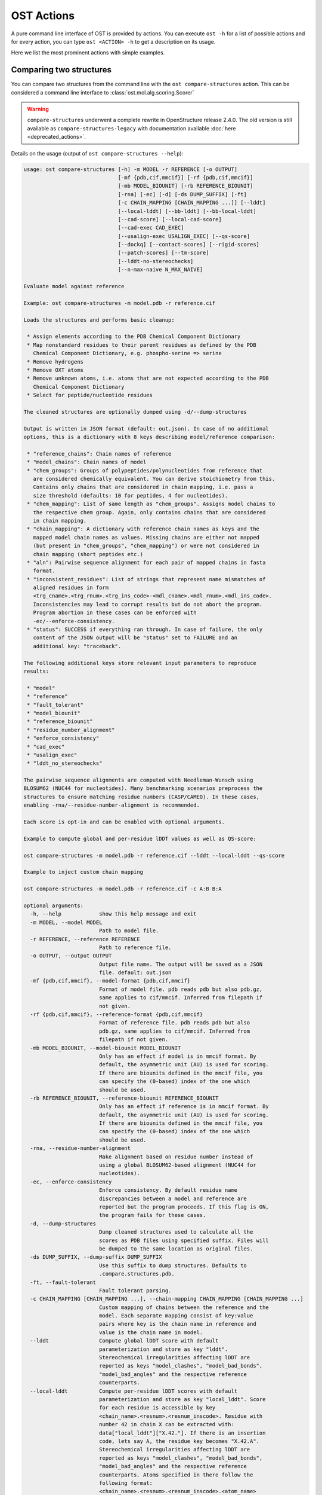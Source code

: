 ..  Note on large code blocks: keep max. width to 100 or it will look bad
                               on webpage!
..  TODO: look at argparse directive to autogenerate --help output!

.. ost-actions:

OST Actions
================================================================================

A pure command line interface of OST is provided by actions.
You can execute ``ost -h`` for a list of possible actions and for every action,
you can type ``ost <ACTION> -h`` to get a description on its usage.

Here we list the most prominent actions with simple examples.

.. _ost compare structures:

Comparing two structures
--------------------------------------------------------------------------------

You can compare two structures from the command line with the
``ost compare-structures`` action. This can be considered a command line
interface to :class:`ost.mol.alg.scoring.Scorer`

.. warning::
  ``compare-structures`` underwent a complete rewrite in OpenStructure
  release 2.4.0. The old version is still available as
  ``compare-structures-legacy`` with documentation available
  :doc:`here <deprecated_actions>`.

Details on the usage (output of ``ost compare-structures --help``):

.. code-block:: console

  usage: ost compare-structures [-h] -m MODEL -r REFERENCE [-o OUTPUT]
                                [-mf {pdb,cif,mmcif}] [-rf {pdb,cif,mmcif}]
                                [-mb MODEL_BIOUNIT] [-rb REFERENCE_BIOUNIT]
                                [-rna] [-ec] [-d] [-ds DUMP_SUFFIX] [-ft]
                                [-c CHAIN_MAPPING [CHAIN_MAPPING ...]] [--lddt]
                                [--local-lddt] [--bb-lddt] [--bb-local-lddt]
                                [--cad-score] [--local-cad-score]
                                [--cad-exec CAD_EXEC]
                                [--usalign-exec USALIGN_EXEC] [--qs-score]
                                [--dockq] [--contact-scores] [--rigid-scores]
                                [--patch-scores] [--tm-score]
                                [--lddt-no-stereochecks]
                                [--n-max-naive N_MAX_NAIVE]

  Evaluate model against reference 

  Example: ost compare-structures -m model.pdb -r reference.cif

  Loads the structures and performs basic cleanup:

   * Assign elements according to the PDB Chemical Component Dictionary
   * Map nonstandard residues to their parent residues as defined by the PDB
     Chemical Component Dictionary, e.g. phospho-serine => serine
   * Remove hydrogens
   * Remove OXT atoms
   * Remove unknown atoms, i.e. atoms that are not expected according to the PDB
     Chemical Component Dictionary
   * Select for peptide/nucleotide residues

  The cleaned structures are optionally dumped using -d/--dump-structures

  Output is written in JSON format (default: out.json). In case of no additional
  options, this is a dictionary with 8 keys describing model/reference comparison:

   * "reference_chains": Chain names of reference
   * "model_chains": Chain names of model
   * "chem_groups": Groups of polypeptides/polynucleotides from reference that
     are considered chemically equivalent. You can derive stoichiometry from this.
     Contains only chains that are considered in chain mapping, i.e. pass a
     size threshold (defaults: 10 for peptides, 4 for nucleotides).
   * "chem_mapping": List of same length as "chem_groups". Assigns model chains to
     the respective chem group. Again, only contains chains that are considered
     in chain mapping.
   * "chain_mapping": A dictionary with reference chain names as keys and the
     mapped model chain names as values. Missing chains are either not mapped
     (but present in "chem_groups", "chem_mapping") or were not considered in
     chain mapping (short peptides etc.)
   * "aln": Pairwise sequence alignment for each pair of mapped chains in fasta
     format.
   * "inconsistent_residues": List of strings that represent name mismatches of
     aligned residues in form
     <trg_cname>.<trg_rnum>.<trg_ins_code>-<mdl_cname>.<mdl_rnum>.<mdl_ins_code>.
     Inconsistencies may lead to corrupt results but do not abort the program.
     Program abortion in these cases can be enforced with
     -ec/--enforce-consistency.
   * "status": SUCCESS if everything ran through. In case of failure, the only
     content of the JSON output will be "status" set to FAILURE and an
     additional key: "traceback".

  The following additional keys store relevant input parameters to reproduce
  results:

   * "model"
   * "reference"
   * "fault_tolerant"
   * "model_biounit"
   * "reference_biounit"
   * "residue_number_alignment"
   * "enforce_consistency"
   * "cad_exec"
   * "usalign_exec"
   * "lddt_no_stereochecks"

  The pairwise sequence alignments are computed with Needleman-Wunsch using
  BLOSUM62 (NUC44 for nucleotides). Many benchmarking scenarios preprocess the
  structures to ensure matching residue numbers (CASP/CAMEO). In these cases,
  enabling -rna/--residue-number-alignment is recommended.

  Each score is opt-in and can be enabled with optional arguments.

  Example to compute global and per-residue lDDT values as well as QS-score:

  ost compare-structures -m model.pdb -r reference.cif --lddt --local-lddt --qs-score

  Example to inject custom chain mapping

  ost compare-structures -m model.pdb -r reference.cif -c A:B B:A

  optional arguments:
    -h, --help            show this help message and exit
    -m MODEL, --model MODEL
                          Path to model file.
    -r REFERENCE, --reference REFERENCE
                          Path to reference file.
    -o OUTPUT, --output OUTPUT
                          Output file name. The output will be saved as a JSON
                          file. default: out.json
    -mf {pdb,cif,mmcif}, --model-format {pdb,cif,mmcif}
                          Format of model file. pdb reads pdb but also pdb.gz,
                          same applies to cif/mmcif. Inferred from filepath if
                          not given.
    -rf {pdb,cif,mmcif}, --reference-format {pdb,cif,mmcif}
                          Format of reference file. pdb reads pdb but also
                          pdb.gz, same applies to cif/mmcif. Inferred from
                          filepath if not given.
    -mb MODEL_BIOUNIT, --model-biounit MODEL_BIOUNIT
                          Only has an effect if model is in mmcif format. By
                          default, the asymmetric unit (AU) is used for scoring.
                          If there are biounits defined in the mmcif file, you
                          can specify the (0-based) index of the one which
                          should be used.
    -rb REFERENCE_BIOUNIT, --reference-biounit REFERENCE_BIOUNIT
                          Only has an effect if reference is in mmcif format. By
                          default, the asymmetric unit (AU) is used for scoring.
                          If there are biounits defined in the mmcif file, you
                          can specify the (0-based) index of the one which
                          should be used.
    -rna, --residue-number-alignment
                          Make alignment based on residue number instead of
                          using a global BLOSUM62-based alignment (NUC44 for
                          nucleotides).
    -ec, --enforce-consistency
                          Enforce consistency. By default residue name
                          discrepancies between a model and reference are
                          reported but the program proceeds. If this flag is ON,
                          the program fails for these cases.
    -d, --dump-structures
                          Dump cleaned structures used to calculate all the
                          scores as PDB files using specified suffix. Files will
                          be dumped to the same location as original files.
    -ds DUMP_SUFFIX, --dump-suffix DUMP_SUFFIX
                          Use this suffix to dump structures. Defaults to
                          .compare.structures.pdb.
    -ft, --fault-tolerant
                          Fault tolerant parsing.
    -c CHAIN_MAPPING [CHAIN_MAPPING ...], --chain-mapping CHAIN_MAPPING [CHAIN_MAPPING ...]
                          Custom mapping of chains between the reference and the
                          model. Each separate mapping consist of key:value
                          pairs where key is the chain name in reference and
                          value is the chain name in model.
    --lddt                Compute global lDDT score with default
                          parameterization and store as key "lddt".
                          Stereochemical irregularities affecting lDDT are
                          reported as keys "model_clashes", "model_bad_bonds",
                          "model_bad_angles" and the respective reference
                          counterparts.
    --local-lddt          Compute per-residue lDDT scores with default
                          parameterization and store as key "local_lddt". Score
                          for each residue is accessible by key
                          <chain_name>.<resnum>.<resnum_inscode>. Residue with
                          number 42 in chain X can be extracted with:
                          data["local_lddt"]["X.42."]. If there is an insertion
                          code, lets say A, the residue key becomes "X.42.A".
                          Stereochemical irregularities affecting lDDT are
                          reported as keys "model_clashes", "model_bad_bonds",
                          "model_bad_angles" and the respective reference
                          counterparts. Atoms specified in there follow the
                          following format:
                          <chain_name>.<resnum>.<resnum_inscode>.<atom_name>
    --bb-lddt             Compute global lDDT score with default
                          parameterization and store as key "bb_lddt". lDDT in
                          this case is only computed on backbone atoms: CA for
                          peptides and C3' for nucleotides
    --bb-local-lddt       Compute per-residue lDDT scores with default
                          parameterization and store as key "bb_local_lddt".
                          lDDT in this case is only computed on backbone atoms:
                          CA for peptides and C3' for nucleotides. Per-residue
                          scores are accessible as described for local_lddt.
    --cad-score           Compute global CAD's atom-atom (AA) score and store as
                          key "cad_score". --residue-number-alignment must be
                          enabled to compute this score. Requires
                          voronota_cadscore executable in PATH. Alternatively
                          you can set cad-exec.
    --local-cad-score     Compute local CAD's atom-atom (AA) scores and store as
                          key "local_cad_score". Per-residue scores are
                          accessible as described for local_lddt. --residue-
                          number-alignments must be enabled to compute this
                          score. Requires voronota_cadscore executable in PATH.
                          Alternatively you can set cad-exec.
    --cad-exec CAD_EXEC   Path to voronota-cadscore executable (installed from
                          https://github.com/kliment-olechnovic/voronota).
                          Searches PATH if not set.
    --usalign-exec USALIGN_EXEC
                          Path to USalign executable to compute TM-score. If not
                          given, an OpenStructure internal copy of USalign code
                          is used.
    --qs-score            Compute QS-score, stored as key "qs_global", and the
                          QS-best variant, stored as key "qs_best". Interfaces
                          in the reference with non-zero contribution to QS-
                          score are available as key "qs_reference_interfaces",
                          the ones from the model as key "qs_model_interfaces".
                          "qs_interfaces" is a subset of
                          "qs_reference_interfaces" that contains interfaces
                          that can be mapped to the model. They are stored as
                          lists in format [ref_ch1, ref_ch2, mdl_ch1, mdl_ch2].
                          The respective per-interface scores for
                          "qs_interfaces" are available as keys
                          "per_interface_qs_global" and "per_interface_qs_best"
    --dockq               Compute DockQ scores and its components. Relevant
                          interfaces with at least one contact (any atom within
                          5A) of the reference structure are available as key
                          "dockq_reference_interfaces". Only interfaces between
                          peptide chains are considered here! Key
                          "dockq_interfaces" is a subset of
                          "dockq_reference_interfaces" that contains interfaces
                          that can be mapped to the model. They are stored as
                          lists in format [ref_ch1, ref_ch2, mdl_ch1, mdl_ch2].
                          The respective DockQ scores for "dockq_interfaces" are
                          available as key "dockq". It's components are
                          available as keys: "fnat" (fraction of reference
                          contacts which are also there in model) "irmsd"
                          (interface RMSD), "lrmsd" (ligand RMSD). The DockQ
                          score is strictly designed to score each interface
                          individually. We also provide two averaged versions to
                          get one full model score: "dockq_ave", "dockq_wave".
                          The first is simply the average of "dockq_scores", the
                          latter is a weighted average with weights derived from
                          number of contacts in the reference interfaces. These
                          two scores only consider interfaces that are present
                          in both, the model and the reference. "dockq_ave_full"
                          and "dockq_wave_full" add zeros in the average
                          computation for each interface that is only present in
                          the reference but not in the model.
    --ics                 Computes interface contact similarity (ICS) related
                          scores. A contact between two residues of different
                          chains is defined as having at least one heavy atom
                          within 5A. Contacts in reference structure are
                          available as key "reference_contacts". Each contact
                          specifies the interacting residues in format
                          "<cname>.<rnum>.<ins_code>". Model contacts are
                          available as key "model_contacts". The precision which
                          is available as key "ics_precision" reports the
                          fraction of model contacts that are also present in
                          the reference. The recall which is available as key
                          "ics_recall" reports the fraction of reference
                          contacts that are correctly reproduced in the model.
                          The ICS score (Interface Contact Similarity) available
                          as key "ics" combines precision and recall using the
                          F1-measure. All these measures are also available on a
                          per-interface basis for each interface in the
                          reference structure that are defined as chain pairs
                          with at least one contact (available as key
                          "contact_reference_interfaces"). The respective
                          metrics are available as keys
                          "per_interface_ics_precision",
                          "per_interface_ics_recall" and "per_interface_ics".
    --ips                 Computes interface patch similarity (IPS) related
                          scores. They focus on interface residues. They are
                          defined as having at least one contact to a residue
                          from any other chain. In short: if they show up in the
                          contact lists used to compute ICS. If ips is enabled,
                          these contacts get reported too and are available as
                          keys "reference_contacts" and "model_contacts".The
                          precision which is available as key "ips_precision"
                          reports the fraction of model interface residues, that
                          are also interface residues in the reference. The
                          recall which is available as key "ips_recall" reports
                          the fraction of reference interface residues that are
                          also interface residues in the model. The IPS score
                          (Interface Patch Similarity) available as key "ips" is
                          the Jaccard coefficient between interface residues in
                          reference and model.
    --rigid-scores        Computes rigid superposition based scores. They're
                          based on a Kabsch superposition of all mapped CA
                          positions (C3' for nucleotides). Makes the following
                          keys available: "oligo_gdtts": GDT with distance
                          thresholds [1.0, 2.0, 4.0, 8.0] given these positions
                          and transformation, "oligo_gdtha": same with
                          thresholds [0.5, 1.0, 2.0, 4.0], "rmsd": RMSD given
                          these positions and transformation, "transform": the
                          used 4x4 transformation matrix that superposes model
                          onto reference.
    --patch-scores        Local interface quality score used in CASP15. Scores
                          each model residue that is considered in the interface
                          (CB pos within 8A of any CB pos from another chain (CA
                          for GLY)). The local neighborhood gets represented by
                          "interface patches" which are scored with QS-score and
                          DockQ. Scores where not the full patches are
                          represented by the reference are set to None. Model
                          interface residues are available as key
                          "model_interface_residues", reference interface
                          residues as key "reference_interface_residues".
                          Residues are represented as string in form
                          <chain_name>.<resnum>.<resnum_inscode>. The respective
                          scores are available as keys "patch_qs" and
                          "patch_dockq"
    --tm-score            Computes TM-score with the USalign tool. Also computes
                          a chain mapping in case of complexes that is stored in
                          the same format as the default mapping. TM-score and
                          the mapping are available as keys "tm_score" and
                          "usalign_mapping"
    --lddt-no-stereochecks
                          Disable stereochecks for lDDT computation
    --n-max-naive N_MAX_NAIVE
                          If number of chains in model and reference are below
                          or equal that number, the chain mapping will naively
                          enumerate all possible mappings. A heuristic is used
                          otherwise.




.. _ost compare ligand structures:

Comparing two structures with ligands
--------------------------------------------------------------------------------

You can compare two structures with non-polymer/small molecule ligands and
compute lDDT-PLI and ligand RMSD scores from the command line with the
``ost compare-ligand-structures`` action. This can be considered a command
line interface to :class:`ost.mol.alg.ligand_scoring.LigandScorer`.

Details on the usage (output of ``ost compare-ligand-structures --help``):

.. code-block:: console

    usage: ost compare-ligand-structures [-h] -m MODEL [-ml [MODEL_LIGANDS ...]]
                                         -r REFERENCE [-rl [REFERENCE_LIGANDS ...]]
                                         [-o OUTPUT] [-mf {pdb,mmcif,cif}]
                                         [-rf {pdb,mmcif,cif}] [-ft] [-rna] [-ec] [-sm]
                                         [-gcm] [-c CHAIN_MAPPING [CHAIN_MAPPING ...]]
                                         [-ra] [--lddt-pli] [--rmsd] [--radius RADIUS]
                                         [--lddt-pli-radius LDDT_PLI_RADIUS]
                                         [--lddt-lp-radius LDDT_LP_RADIUS]
                                         [-v VERBOSITY] [--n-max-naive N_MAX_NAIVE]

    Evaluate model with non-polymer/small molecule ligands against reference.

    Example: ost compare-ligand-structures \
        -m model.pdb \
        -ml ligand.sdf \
        -r reference.cif \
        --lddt-pli --rmsd

    Structures of polymer entities (proteins and nucleotides) can be given in PDB
    or mmCIF format. If the structure is given in mmCIF format, only the asymmetric
    unit (AU) is used for scoring.

    Ligands can be given as path to SDF files containing the ligand for both model
    (--model-ligands/-ml) and reference (--reference-ligands/-rl). If omitted,
    ligands will be detected in the model and reference structures. For structures
    given in mmCIF format, this is based on the annotation as "non polymer entity"
    (i.e. ligands in the _pdbx_entity_nonpoly mmCIF category) and works reliably.
    For structures given in PDB format, this is based on the HET records and is
    normally not what you want. You should always give ligands as SDF for
    structures in PDB format.

    Polymer/oligomeric ligands (saccharides, peptides, nucleotides) are not
    supported.

    Only minimal cleanup steps are performed (remove hydrogens, and for structures
    of polymers only, remove unknown atoms and cleanup element column).

    Ligands in mmCIF and PDB files must comply with the PDB component dictionary
    definition, and have properly named residues and atoms, in order for
    ligand connectivity to be loaded correctly. Ligands loaded from SDF files
    are exempt from this restriction, meaning any arbitrary ligand can be assessed.

    Output is written in JSON format (default: out.json). In case of no additional
    options, this is a dictionary with three keys:

     * "model_ligands": A list of ligands in the model. If ligands were provided
       explicitly with --model-ligands, elements of the list will be the paths to
       the ligand SDF file(s). Otherwise, they will be the chain name, residue
       number and insertion code of the ligand, separated by a dot.
     * "reference_ligands": A list of ligands in the reference. If ligands were
       provided explicitly with --reference-ligands, elements of the list will be
       the paths to the ligand SDF file(s). Otherwise, they will be the chain name,
       residue number and insertion code of the ligand, separated by a dot.
     * "status": SUCCESS if everything ran through. In case of failure, the only
       content of the JSON output will be "status" set to FAILURE and an
       additional key: "traceback".

    Each score is opt-in and, be enabled with optional arguments and is added
    to the output. Keys correspond to the values in "model_ligands" above.
    Unassigned ligands are reported with a message in
    "unassigned_model_ligands" and "unassigned_reference_ligands".

    options:
      -h, --help            show this help message and exit
      -m MODEL, --mdl MODEL, --model MODEL
                            Path to model file.
      -ml [MODEL_LIGANDS ...], --mdl-ligands [MODEL_LIGANDS ...],
                            --model-ligands [MODEL_LIGANDS ...]
                            Path to model ligand files.
      -r REFERENCE, --ref REFERENCE, --reference REFERENCE
                            Path to reference file.
      -rl [REFERENCE_LIGANDS ...], --ref-ligands [REFERENCE_LIGANDS ...],
                            --reference-ligands [REFERENCE_LIGANDS ...]
                            Path to reference ligand files.
      -o OUTPUT, --out OUTPUT, --output OUTPUT
                            Output file name. The output will be saved as a JSON
                            file. default: out.json
      -mf {pdb,mmcif,cif}, --mdl-format {pdb,mmcif,cif},
                            --model-format {pdb,mmcif,cif}
                            Format of model file. Inferred from path if not
                            given.
      -rf {pdb,mmcif,cif}, --reference-format {pdb,mmcif,cif},
                            --ref-format {pdb,mmcif,cif}
                            Format of reference file. Inferred from path if not
                            given.
      -ft, --fault-tolerant
                            Fault tolerant parsing.
      -rna, --residue-number-alignment
                            Make alignment based on residue number instead of
                            using a global BLOSUM62-based alignment (NUC44 for
                            nucleotides).
      -ec, --enforce-consistency
                            Enforce consistency of residue names between the
                            reference binding site and the model. By default
                            residue name discrepancies are reported but the
                            program proceeds. If this is set to True, the program
                            will fail with an error message if the residues names
                            differ. Note: more binding site mappings may be
                            explored during scoring, but only inconsistencies in
                            the selected mapping are reported.
      -sm, --substructure-match
                            Allow incomplete target ligands.
      -gcm, --global-chain-mapping
                            Use a global chain mapping.
      -c CHAIN_MAPPING [CHAIN_MAPPING ...],
                            --chain-mapping CHAIN_MAPPING [CHAIN_MAPPING ...]
                            Custom mapping of chains between the reference and
                            the model. Each separate mapping consist of key:value
                            pairs where key is the chain name in reference and
                            value is the chain name in model. Only has an effect
                            if global-chain-mapping flag is set.
      -ra, --rmsd-assignment
                            Use RMSD for ligand assignment.
      -u, --unassigned      Report unassigned model ligands in the output
                            together with assigned ligands, with a null score,
                            and reason for not being assigned.

      --lddt-pli            Compute lDDT-PLI score and store as key "lddt-pli".
      --rmsd                Compute RMSD score and store as key "rmsd".
      --radius RADIUS       Inclusion radius for the binding site. Any residue
                            with atoms within this distance of the ligand will
                            be included in the binding site.
      --lddt-pli-radius LDDT_PLI_RADIUS
                            lDDT inclusion radius for lDDT-PLI.
      --lddt-lp-radius LDDT_LP_RADIUS
                            lDDT inclusion radius for lDDT-LP.
      -v VERBOSITY, --verbosity VERBOSITY
                            Set verbosity level. Defaults to 3 (INFO).
      --n-max-naive N_MAX_NAIVE
                            If number of chains in model and reference are
                            below or equal that number, the global chain
                            mapping will naively enumerate all possible
                            mappings. A heuristic is used otherwise.


Additional information about the scores and output values is available in
:meth:`rmsd_details <ost.mol.alg.ligand_scoring.LigandScorer.rmsd_details>` and
:meth:`lddt_pli_details <ost.mol.alg.ligand_scoring.LigandScorer.lddt_pli_details>`.
